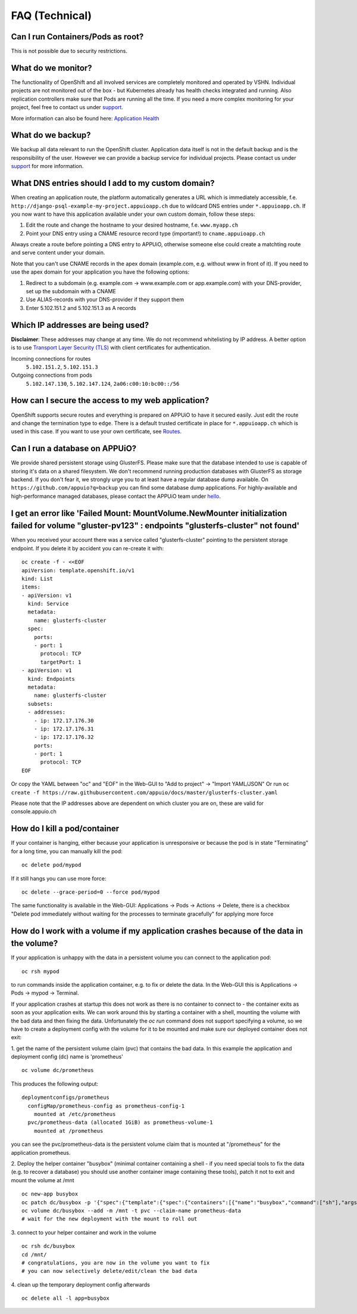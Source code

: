 FAQ (Technical)
===============

Can I run Containers/Pods as root?
----------------------------------

This is not possible due to security restrictions.

What do we monitor?
-------------------

The functionality of OpenShift and all involved services are completely
monitored and operated by VSHN. Individual projects are not monitored out of
the box - but Kubernetes already has health checks integrated and running. Also
replication controllers make sure that Pods are running all the time. If you need
a more complex monitoring for your project, feel free to contact us under `support`_.

More information can also be found here:
`Application Health <https://docs.openshift.com/enterprise/latest/dev_guide/application_health.html>`__

What do we backup?
------------------

We backup all data relevant to run the OpenShift cluster. Application
data itself is not in the default backup and is the responsibility of the user.
However we can provide a backup service for individual projects. Please contact us under
`support`_ for more information.

What DNS entries should I add to my custom domain?
--------------------------------------------------

When creating an application route, the platform automatically generates a URL
which is immediately accessible, f.e. ``http://django-psql-example-my-project.appuioapp.ch``
due to wildcard DNS entries under ``*.appuioapp.ch``. If you now want to have this application
available under your own custom domain, follow these steps:

1. Edit the route and change the hostname to your desired hostname, f.e. ``www.myapp.ch``
2. Point your DNS entry using a CNAME resource record type (important!) to ``cname.appuioapp.ch``

Always create a route before pointing a DNS entry to APPUiO, otherwise
someone else could create a matchting route and serve content under your domain.

Note that you can't use CNAME records in the apex domain (example.com, e.g. without www in front of it). If you need to use the apex domain for your application you have the following options:

1. Redirect to a subdomain (e.g. example.com -> www.example.com or app.example.com) with your DNS-provider, set up the subdomain with a CNAME
2. Use ALIAS-records with your DNS-provider if they support them
3. Enter 5.102.151.2 and 5.102.151.3 as A records


Which IP addresses are being used?
----------------------------------

**Disclaimer**: These addresses may change at any time. We do not recommend
whitelisting by IP address. A better option is to use `Transport
Layer Security (TLS) <https://en.wikipedia.org/wiki/Transport_Layer_Security>`__
with client certificates for authentication.

Incoming connections for routes
  ``5.102.151.2``,
  ``5.102.151.3``

Outgoing connections from pods
  ``5.102.147.130``,
  ``5.102.147.124``,
  ``2a06:c00:10:bc00::/56``


How can I secure the access to my web application?
--------------------------------------------------

OpenShift supports secure routes and everything is prepared on APPUiO to have
it secured easily. Just edit the route and change the termination type to ``edge``.
There is a default trusted certificate in place for ``*.appuioapp.ch`` which is
used in this case. If you want to use your own certificate, see `Routes <https://docs.openshift.com/enterprise/latest/dev_guide/routes.html>`__.

Can I run a database on APPUiO?
-------------------------------

We provide shared persistent storage using GlusterFS. Please make sure that the database intended to use is capable
of storing it's data on a shared filesystem. We don't recommend running production databases with GlusterFS as
storage backend. If you don't fear it, we strongly urge you to at least have a regular database dump available.
On ``https://github.com/appuio?q=backup`` you can find some database dump applications.
For highly-available and high-performance managed databases, please contact the APPUiO team under `hello`_.

.. _support: support@appuio.ch
.. _hello: hello@appuio.ch

I get an error like 'Failed Mount: MountVolume.NewMounter initialization failed for volume "gluster-pv123" : endpoints "glusterfs-cluster" not found'
-----------------------------------------------------------------------------------------------------------------------------------------------------

When you received your account there was a service called "glusterfs-cluster" pointing to the persistent storage endpoint. If you delete it by accident you can re-create it with::

  oc create -f - <<EOF
  apiVersion: template.openshift.io/v1
  kind: List
  items:
  - apiVersion: v1
    kind: Service
    metadata:
      name: glusterfs-cluster
    spec:
      ports:
      - port: 1
        protocol: TCP
        targetPort: 1
  - apiVersion: v1
    kind: Endpoints
    metadata:
      name: glusterfs-cluster
    subsets:
    - addresses:
      - ip: 172.17.176.30
      - ip: 172.17.176.31
      - ip: 172.17.176.32
      ports:
      - port: 1
        protocol: TCP
  EOF

Or copy the YAML between "oc" and "EOF" in the Web-GUI to "Add to project" -> "Import YAML/JSON"
Or run ``oc create -f https://raw.githubusercontent.com/appuio/docs/master/glusterfs-cluster.yaml``

Please note that the IP addresses above are dependent on which cluster you are on, these are valid for console.appuio.ch


How do I kill a pod/container
-----------------------------

If your container is hanging, either because your application is unresponsive or because the pod is in state "Terminating" for a long time, you can manually kill the pod::

   oc delete pod/mypod

If it still hangs you can use more force::

   oc delete --grace-period=0 --force pod/mypod

The same functionality is available in the Web-GUI: Applications -> Pods -> Actions -> Delete, there is a checkbox "Delete pod immediately without waiting for the processes to terminate gracefully" for applying more force

How do I work with a volume if my application crashes because of the data in the volume?
----------------------------------------------------------------------------------------

If your application is unhappy with the data in a persistent volume you can connect to the application pod::

  oc rsh mypod

to run commands inside the application container, e.g. to fix or delete the data. In the Web-GUI this is Applications -> Pods -> mypod -> Terminal.

If your application crashes at startup this does not work as there is no container to connect to - the container exits as soon as your application exits. We can work around this by starting a container with a shell, mounting the volume with the bad data and then fixing the data. Unfortunately the `oc run` command does not support specifying a volume, so we have to create a deployment config with the volume for it to be mounted and make sure our deployed container does not exit:

1. get the name of the persistent volume claim (pvc) that contains the bad data. In this example the application and deployment config (dc) name is 'prometheus'
::

  oc volume dc/prometheus

This produces the following output::

  deploymentconfigs/prometheus
    configMap/prometheus-config as prometheus-config-1
      mounted at /etc/prometheus
    pvc/prometheus-data (allocated 1GiB) as prometheus-volume-1
      mounted at /prometheus

you can see the pvc/prometheus-data is the persistent volume claim that is mounted at "/prometheus" for the application prometheus.

2. Deploy the helper container "busybox" (minimal container containing a shell - if you need special tools to fix the data (e.g. to recover a database) you should use another container image containing these tools), patch it not to exit and mount the volume at /mnt
::

  oc new-app busybox
  oc patch dc/busybox -p '{"spec":{"template":{"spec":{"containers":[{"name":"busybox","command":["sh"],"args":["-c","while [ 1 ]; do echo hello; sleep 1; done"]}]}}}}'
  oc volume dc/busybox --add -m /mnt -t pvc --claim-name prometheus-data
  # wait for the new deployment with the mount to roll out

3. connect to your helper container and work in the volume
::

  oc rsh dc/busybox
  cd /mnt/
  # congratulations, you are now in the volume you want to fix
  # you can now selectively delete/edit/clean the bad data

4. clean up the temporary deployment config afterwards
::

  oc delete all -l app=busybox

